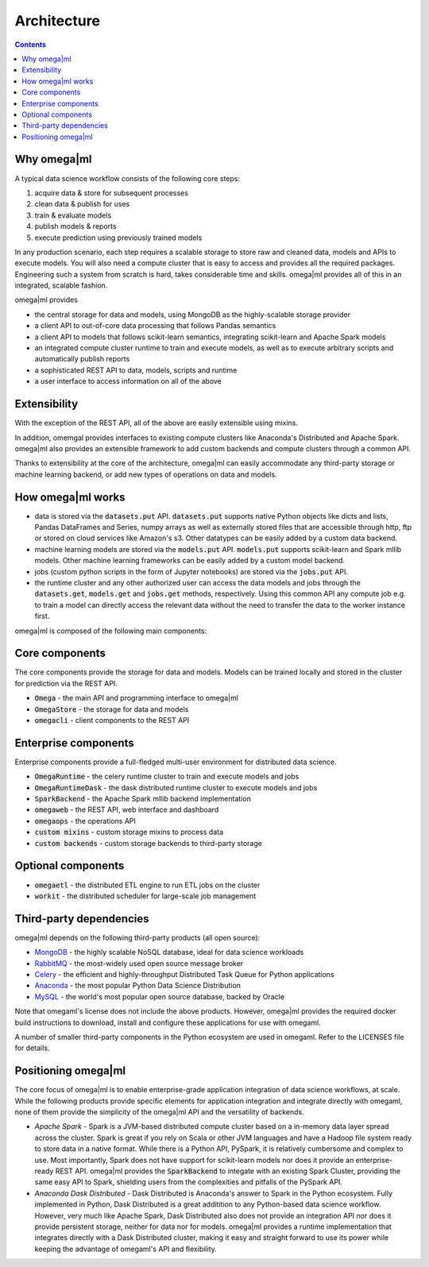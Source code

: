 Architecture
============

.. contents::

Why omega|ml
------------

A typical data science workflow consists of the following core steps:

1. acquire data & store for subsequent processes
2. clean data & publish for uses
3. train & evaluate models
4. publish models & reports
5. execute prediction using previously trained models

In any production scenario, each step requires a scalable storage to store raw and cleaned data, models and
APIs to execute models. You will also need a compute cluster that is easy to access and provides all the
required packages. Engineering such a system from scratch is hard, takes considerable time and skills. omega|ml
provides all of this in an integrated, scalable fashion.

omega|ml provides

* the central storage for data and models, using MongoDB as the highly-scalable storage provider
* a client API to out-of-core data processing that follows Pandas semantics
* a client API to models that follows scikit-learn semantics, integrating scikit-learn and Apache Spark models
* an integrated compute cluster runtime to train and execute models, as well as to execute arbitrary scripts and
  automatically publish reports
* a sophisticated REST API to data, models, scripts and runtime
* a user interface to access information on all of the above

Extensibility
-------------

With the exception of the REST API, all of the above are easily extensible using mixins.

In addition, omemgal provides interfaces to existing compute clusters like Anaconda's Distributed and
Apache Spark. omega|ml also provides an extensible framework to add custom backends and compute clusters
through a common API.

Thanks to extensibility at the core of the architecture, omega|ml can easily accommodate any third-party storage
or machine learning backend, or add new types of operations on data and models.
  
How omega|ml works
------------------

* data is stored via the :code:`datasets.put` API. :code:`datasets.put` 
  supports native Python objects like dicts and lists, Pandas DataFrames
  and Series, numpy arrays as well as externally stored files that are 
  accessible through http, ftp or stored on cloud services like Amazon's s3.
  Other datatypes can be easily added by a custom data backend. 
  
* machine learning models are stored via the :code:`models.put` API. 
  :code:`models.put` supports scikit-learn and Spark mllib models. Other
  machine learning frameworks can be easily added by a custom model backend.
  
* jobs (custom python scripts in the form of Jupyter notebooks) are stored
  via the :code:`jobs.put` API.  
  
* the runtime cluster and any other authorized user can access the data
  models and jobs through the :code:`datasets.get`, :code:`models.get` and
  :code:`jobs.get` methods, respectively. Using this common API any compute
  job e.g. to train a model can directly access the relevant data without
  the need to transfer the data to the worker instance first.   
    

omega|ml is composed of the following main components:

Core components
---------------

The core components provide the storage for data and models. Models can
be trained locally and stored in the cluster for prediction via the REST 
API.

* :code:`Omega` - the main API and programming interface to omega|ml
* :code:`OmegaStore` - the storage for data and models
* :code:`omegacli` - client components to the REST API  

Enterprise components
---------------------

Enterprise components provide a full-fledged multi-user environment for
distributed data science.

* :code:`OmegaRuntime` - the celery runtime cluster to train and execute models and jobs
* :code:`OmegaRuntimeDask` - the dask distributed runtime cluster to execute models and jobs
* :code:`SparkBackend` - the Apache Spark mllib backend implementation 
* :code:`omegaweb` - the REST API, web interface and dashboard
* :code:`omegaops` - the operations API
* :code:`custom mixins` - custom storage mixins to process data 
* :code:`custom backends` - custom storage backends to third-party storage


Optional components
-------------------

* :code:`omegaetl` - the distributed ETL engine to run ETL jobs on the cluster
* :code:`workit` - the distributed scheduler for large-scale job management  

Third-party dependencies
------------------------

.. _MongoDB: https://www.mongodb.com/
.. _RabbitMQ: https://www.rabbitmq.com/
.. _Celery: http://www.celeryproject.org/
.. _Anaconda: https://www.anaconda.com/what-is-anaconda/
.. _MySQL: https://dev.mysql.com/

omega|ml depends on the following third-party products (all open source):

* MongoDB_ - the highly scalable NoSQL database, ideal for data science workloads
* RabbitMQ_ - the most-widely used open source message broker
* Celery_ - the efficient and highly-throughput Distributed Task Queue for Python applications
* Anaconda_ - the most popular Python Data Science Distribution
* MySQL_ - the world's most popular open source database, backed by Oracle

Note that omegaml's license does not include the above products. However, 
omega|ml provides the required docker build instructions to download, 
install and configure these applications for use with omegaml.   

A number of smaller third-party components in the Python ecosystem are used
in omegaml. Refer to the LICENSES file for details.


Positioning omega|ml
--------------------

The core focus of omega|ml is to enable enterprise-grade application integration 
of data science workflows, at scale. While the following products provide specific elements
for application integration and integrate directly with omegaml, none of 
them provide the simplicity of the omega|ml API and the versatility of backends.

* *Apache Spark* - Spark is a JVM-based distributed compute cluster based on 
  a in-memory data layer spread across the cluster. Spark is great if you 
  rely on Scala or other JVM languages and have a Hadoop file system ready
  to store data in a native format. While there is a Python API, PySpark, it
  is relatively cumbersome and complex to use. Most importantly, Spark does
  not have support for scikit-learn models nor does it provide an enterprise-
  ready REST API. omega|ml provides the :code:`SparkBackend` to integate with
  an existing Spark Cluster, providing the same easy API to Spark, shielding
  users from the complexities and pitfalls of the PySpark API.  

* *Anaconda Dask Distributed* - Dask Distributed is Anaconda's answer to 
  Spark in the Python ecosystem. Fully implemented in Python, Dask Distributed
  is a great additition to any Python-based data science workflow. However, 
  very much like Apache Spark, Dask Distributed also does not provide an
  integration API nor does it provide persistent storage, neither for data
  nor for models. omega|ml provides a runtime implementation that integrates
  directly with a Dask Distributed cluster, making it easy and straight forward
  to use its power while keeping the advantage of omegaml's API and flexibility.




